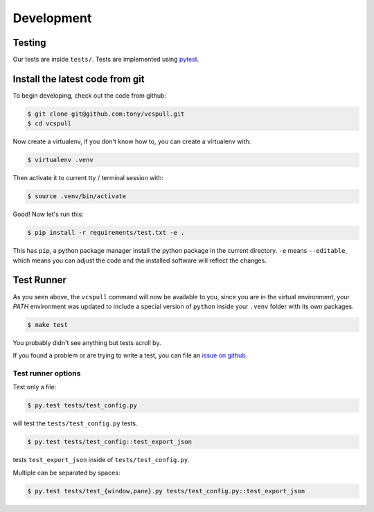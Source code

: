 .. _developing:

===========
Development
===========

Testing
-------

Our tests are inside ``tests/``. Tests are implemented using
`pytest`_.

.. _pytest: http://pytest.org/

.. _install_dev_env:

Install the latest code from git
--------------------------------

To begin developing, check out the code from github:

.. code-block:: sh

    $ git clone git@github.com:tony/vcspull.git
    $ cd vcspull

Now create a virtualenv, if you don't know how to, you can create a
virtualenv with:

.. code-block:: sh

    $ virtualenv .venv

Then activate it to current tty / terminal session with:

.. code-block:: sh

    $ source .venv/bin/activate

Good! Now let's run this:

.. code-block:: sh

    $ pip install -r requirements/test.txt -e .

This has ``pip``, a python package manager install the python package
in the current directory. ``-e`` means ``--editable``, which means you can
adjust the code and the installed software will reflect the changes.

Test Runner
-----------

As you seen above, the ``vcspull`` command will now be available to you,
since you are in the virtual environment, your `PATH` environment was
updated to include a special version of ``python`` inside your ``.venv``
folder with its own packages.

.. code-block:: bash

    $ make test

You probably didn't see anything but tests scroll by.

If you found a problem or are trying to write a test, you can file an
`issue on github`_.

.. _test_specific_tests:

Test runner options
~~~~~~~~~~~~~~~~~~~

Test only a file:

.. code-block:: bash

    $ py.test tests/test_config.py

will test the ``tests/test_config.py`` tests.

.. code-block:: bash

    $ py.test tests/test_config::test_export_json

tests ``test_export_json`` inside of ``tests/test_config.py``.

Multiple can be separated by spaces:

.. code-block:: bash

    $ py.test tests/test_{window,pane}.py tests/test_config.py::test_export_json

.. _issue on github: https://github.com/tony/vcspull/issues
